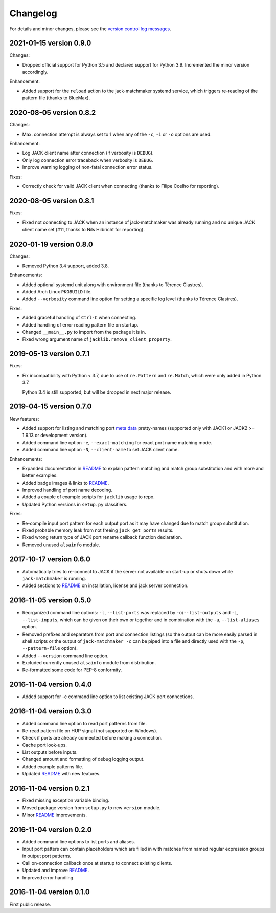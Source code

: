 Changelog
=========

For details and minor changes, please see the `version control log messages
<https://github.com/SpotlightKid/jack-matchmaker/commits/master>`_.


2021-01-15 version 0.9.0
------------------------

Changes:

* Dropped official support for Python 3.5 and declared support for Python 3.9.
  Incremented the minor version accordingly.

Enhancement:

* Added support for the ``reload`` action to the jack-matchmaker systemd
  service, which triggers re-reading of the pattern file (thanks to BlueMax).


2020-08-05 version 0.8.2
------------------------

Changes:

* Max. connection attempt is always set to 1 when any of the ``-c``, ``-i`` or
  ``-o`` options are used.

Enhancement:

* Log JACK client name after connection (if verbosity is ``DEBUG``).
* Only log connection error traceback when verbosity is ``DEBUG``.
* Improve warning logging of non-fatal connection error status.

Fixes:

* Correctly check for valid JACK client when connecting (thanks to Filipe
  Coelho for reporting).


2020-08-05 version 0.8.1
------------------------

Fixes:

* Fixed not connecting to JACK when an instance of jack-matchmaker was already
  running and no unique JACK client name set (#11, thanks to Nils Hilbricht for
  reporting).


2020-01-19 version 0.8.0
------------------------

Changes:

* Removed Python 3.4 support, added 3.8.

Enhancements:

* Added optional systemd unit along with environment file (thanks to
  Térence Clastres).
* Added Arch Linux ``PKGBUILD`` file.
* Added ``--verbosity`` command line option for setting a
  specific log level (thanks to Térence Clastres).

Fixes:

* Added graceful handling of ``Ctrl-C`` when connecting.
* Added handling of error reading pattern file on startup.
* Changed ``__main__.py`` to import from the package it is in.
* Fixed wrong argument name of ``jacklib.remove_client_property``.


2019-05-13 version 0.7.1
------------------------

Fixes:

* Fix incompatibility with Python < 3.7, due to use of ``re.Pattern`` and
  ``re.Match``, which were only added in Python 3.7.

  Python 3.4 is still supported, but will be dropped in next major release.


2019-04-15 version 0.7.0
------------------------

New features:

* Added support for listing and matching port `meta data`_ pretty-names
  (supported only with JACK1 or JACK2 >= 1.9.13 or development version).
* Added command line option ``-e``, ``--exact-matching`` for exact port name
  matching mode.
* Added command line option ``-N``, ``--client-name`` to set JACK client name.

Enhancements:

* Expanded documentation in README_ to explain pattern matching and
  match group substitution and with more and better examples.
* Added badge images & links to README_.
* Improved handling of port name decoding.
* Added a couple of example scripts for ``jacklib`` usage to repo.
* Updated Python versions in ``setup.py`` classifiers.

Fixes:

* Re-compile input port pattern for each output port as it may have changed
  due to match group substitution.
* Fixed probable memory leak from not freeing ``jack_get_ports`` results.
* Fixed wrong return type of JACK port rename callback function declaration.
* Removed unused ``alsainfo`` module.


2017-10-17 version 0.6.0
------------------------

* Automatically tries to re-connect to JACK if the server not available on
  start-up or shuts down while ``jack-matchmaker`` is running.
* Added sections to README_ on installation, license and jack server
  connection.


2016-11-05 version 0.5.0
------------------------

* Reorganized command line options: ``-l``, ``--list-ports`` was replaced by
  ``-o``/``--list-outputs`` and ``-i``, ``--list-inputs``, which can be given
  on their own or together and in combination with the ``-a``,
  ``--list-aliases`` option.
* Removed prefixes and separators from port and connection listings (so the
  output can be more easily parsed in shell scripts or the output of
  ``jack-matchmaker -c`` can be piped into a file and directly used with the
  ``-p``, ``--pattern-file`` option).
* Added ``--version`` command line option.
* Excluded currently unused ``alsainfo`` module from distribution.
* Re-formatted some code for PEP-8 conformity.


2016-11-04 version 0.4.0
------------------------

* Added support for -c command line option to list existing JACK port
  connections.


2016-11-04 version 0.3.0
------------------------

* Added command line option to read port patterns from file.
* Re-read pattern file on HUP signal (not supported on Windows).
* Check if ports are already connected before making a connection.
* Cache port look-ups.
* List outputs before inputs.
* Changed amount and formatting of debug logging output.
* Added example patterns file.
* Updated README_ with new features.


2016-11-04 version 0.2.1
------------------------

* Fixed missing exception variable binding.
* Moved package version from ``setup.py`` to new ``version`` module.
* Minor README_ improvements.


2016-11-04 version 0.2.0
------------------------

* Added command line options to list ports and aliases.
* Input port patters can contain placeholders which are filled in with matches
  from named regular expression groups in output port patterns.
* Call on-connection callback once at startup to connect existing clients.
* Updated and improve README_.
* Improved error handling.


2016-11-04 version 0.1.0
------------------------

First public release.


.. _readme: README.rst
.. _meta data: https://github.com/jackaudio/jackaudio.github.com/wiki/JACK-Metadata-API
